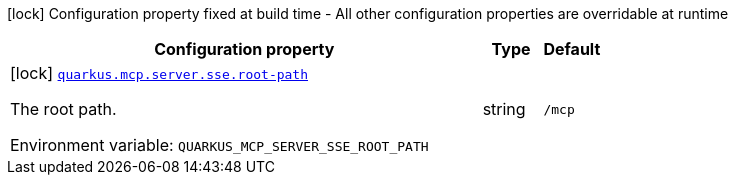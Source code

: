 [.configuration-legend]
icon:lock[title=Fixed at build time] Configuration property fixed at build time - All other configuration properties are overridable at runtime
[.configuration-reference.searchable, cols="80,.^10,.^10"]
|===

h|[.header-title]##Configuration property##
h|Type
h|Default

a|icon:lock[title=Fixed at build time] [[quarkus-mcp-server-sse_quarkus-mcp-server-sse-root-path]] [.property-path]##link:#quarkus-mcp-server-sse_quarkus-mcp-server-sse-root-path[`quarkus.mcp.server.sse.root-path`]##

[.description]
--
The root path.


ifdef::add-copy-button-to-env-var[]
Environment variable: env_var_with_copy_button:+++QUARKUS_MCP_SERVER_SSE_ROOT_PATH+++[]
endif::add-copy-button-to-env-var[]
ifndef::add-copy-button-to-env-var[]
Environment variable: `+++QUARKUS_MCP_SERVER_SSE_ROOT_PATH+++`
endif::add-copy-button-to-env-var[]
--
|string
|`/mcp`

|===

